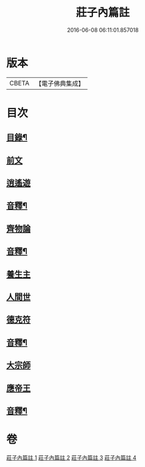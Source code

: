 #+TITLE: 莊子內篇註 
#+DATE: 2016-06-08 06:11:01.857018

* 版本
 |     CBETA|【電子佛典集成】|

* 目次
** [[file:KR6s0075_001.txt::001-0359a1][目錄¶]]
** [[file:KR6s0075_001.txt::001-0359b3][前文]]
** [[file:KR6s0075_001.txt::001-0359b12][逍遙遊]]
** [[file:KR6s0075_001.txt::001-0370b9][音釋¶]]
** [[file:KR6s0075_002.txt::002-0371a2][齊物論]]
** [[file:KR6s0075_002.txt::002-0398b12][音釋¶]]
** [[file:KR6s0075_003.txt::003-0399a2][養生主]]
** [[file:KR6s0075_003.txt::003-0403b3][人間世]]
** [[file:KR6s0075_003.txt::003-0418a8][德克符]]
** [[file:KR6s0075_003.txt::003-0427a2][音釋¶]]
** [[file:KR6s0075_004.txt::004-0427b2][大宗師]]
** [[file:KR6s0075_004.txt::004-0446b15][應帝王]]
** [[file:KR6s0075_004.txt::004-0453b10][音釋¶]]

* 卷
[[file:KR6s0075_001.txt][莊子內篇註 1]]
[[file:KR6s0075_002.txt][莊子內篇註 2]]
[[file:KR6s0075_003.txt][莊子內篇註 3]]
[[file:KR6s0075_004.txt][莊子內篇註 4]]

